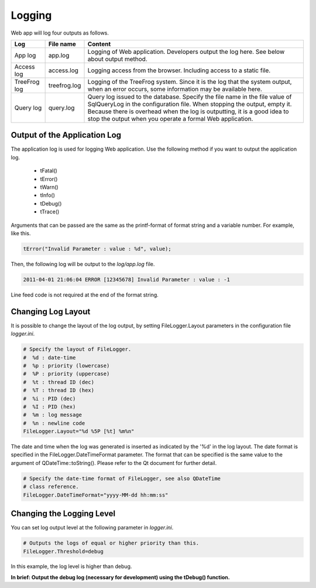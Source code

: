 
.. _helper_reference_logging:

Logging
=======

Web app will log four outputs as follows.

+--------------+---------------+------------------------------------------------------------------------+
| Log          | File name     | Content                                                                |
+==============+===============+========================================================================+ 
| App log      | app.log       | Logging of Web application.                                            |
|              |               | Developers output the log here.  See below about output method.        |
+--------------+---------------+------------------------------------------------------------------------+
| Access log   | access.log    | Logging access from the browser.                                       |
|              |               | Including access to a static file.                                     |
+--------------+---------------+------------------------------------------------------------------------+
| TreeFrog log | treefrog.log  | Logging of the TreeFrog system.                                        |
|              |               | Since it is the log that the system output, when an error occurs, some |
|              |               | information may be available here.                                     |
+--------------+---------------+------------------------------------------------------------------------+
| Query log    | query.log     | Query log issued to the database.  Specify the file name in the file   |
|              |               | value of SqlQueryLog in the configuration file.                        |
|              |               | When stopping the output, empty it.  Because there is overhead when    |
|              |               | the log is outputting, it is a good idea to stop the output when you   |
|              |               | operate a formal Web application.                                      |
+--------------+---------------+------------------------------------------------------------------------+

Output of the Application Log
-----------------------------

The application log is used for logging Web application. Use the following method if you want to output the application log.

  + tFatal()
  + tError()
  + tWarn()
  + tInfo()
  + tDebug()
  + tTrace()

Arguments that can be passed are the same as the printf-format of  format string and a variable number.  For example, like this.

.. code-block:: c++
  
  tError("Invalid Parameter : value : %d", value);

Then, the following log will be output to the *log/app.log* file.

.. code-block:: ini
  
  2011-04-01 21:06:04 ERROR [12345678] Invalid Parameter : value : -1

Line feed code is not required at the end of the format string.

Changing Log Layout
-------------------

It is possible to change the layout of the log output, by setting FileLogger.Layout parameters in the configuration file *logger.ini*.

.. code-block:: c++
  
  # Specify the layout of FileLogger.
  #  %d : date-time
  #  %p : priority (lowercase)
  #  %P : priority (uppercase)
  #  %t : thread ID (dec)
  #  %T : thread ID (hex)
  #  %i : PID (dec)
  #  %I : PID (hex)
  #  %m : log message
  #  %n : newline code
  FileLogger.Layout="%d %5P [%t] %m%n"

The date and time when the log was generated is inserted as indicated by the '%d' in the log layout.  
The date format is specified in the FileLogger.DateTimeFormat parameter.  The format that can be specified is the same value to the argument of QDateTime::toString().  Please refer to the Qt document for further detail. 

.. code-block:: c++
  
  # Specify the date-time format of FileLogger, see also QDateTime
  # class reference.
  FileLogger.DateTimeFormat="yyyy-MM-dd hh:mm:ss"

Changing the Logging Level
--------------------------

You can set log output level at the following parameter in *logger.ini*.

.. code-block:: c++
  
  # Outputs the logs of equal or higher priority than this.
  FileLogger.Threshold=debug

In this example, the log level is higher than debug.

**In brief: Output the debug log (necessary for development) using the tDebug() function.**
